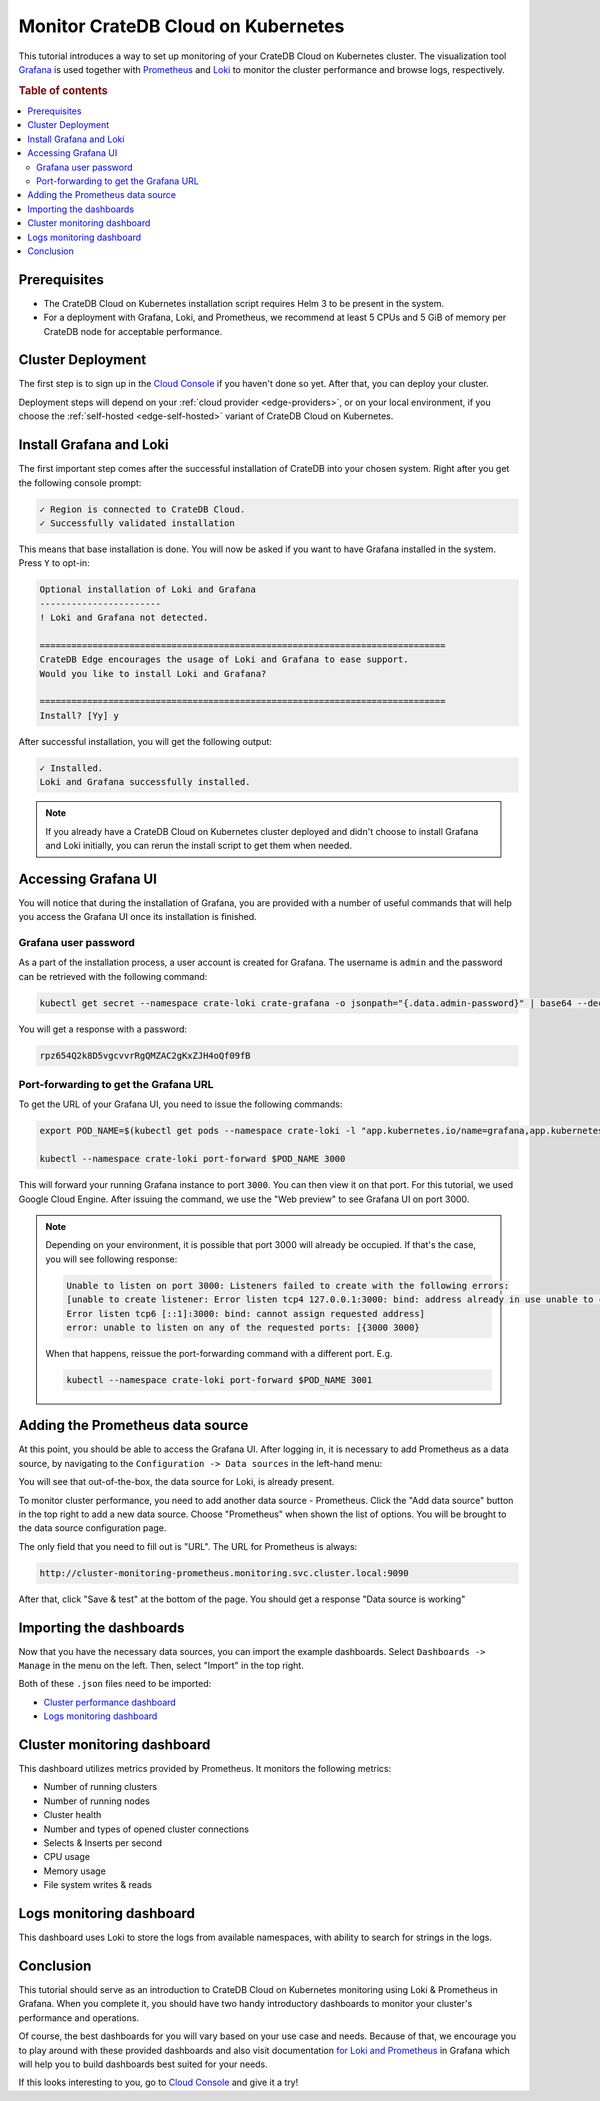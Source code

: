 .. _edge-monitoring:

Monitor CrateDB Cloud on Kubernetes
===================================

This tutorial introduces a way to set up monitoring of your CrateDB Cloud on Kubernetes cluster.
The visualization tool `Grafana`_ is used together with `Prometheus`_ and `Loki`_
to monitor the cluster performance and browse logs, respectively.

.. rubric:: Table of contents

.. contents::
   :local:

.. _edge-monitoring-prereqs:

Prerequisites
-------------

- The CrateDB Cloud on Kubernetes installation script requires Helm 3 to be present in the system.
- For a deployment with Grafana, Loki, and Prometheus, we recommend at
  least 5 CPUs and 5 GiB of memory per CrateDB node for acceptable performance.

.. _edge-monitoring-deployment:

Cluster Deployment
------------------

The first step is to sign up in the `Cloud Console`_ if you haven't done so
yet. After that, you can deploy your cluster.

Deployment steps will depend on your :ref:`cloud provider <edge-providers>`,
or on your local environment, if you choose the :ref:`self-hosted
<edge-self-hosted>` variant of CrateDB Cloud on Kubernetes.

.. _edge-monitoring-grafana-install:

Install Grafana and Loki
------------------------

The first important step comes after the successful installation of CrateDB into your
chosen system. Right after you get the following console prompt:

.. code-block:: console

  ✓ Region is connected to CrateDB Cloud.
  ✓ Successfully validated installation

This means that base installation is done. You will now be asked if you want to
have Grafana installed in the system. Press ``Y`` to opt-in:

.. code-block:: console

  Optional installation of Loki and Grafana
  -----------------------
  ! Loki and Grafana not detected.
 
  =============================================================================
  CrateDB Edge encourages the usage of Loki and Grafana to ease support.
  Would you like to install Loki and Grafana?
 
  =============================================================================
  Install? [Yy] y

After successful installation, you will get the following output:

.. code-block:: console

  ✓ Installed.
  Loki and Grafana successfully installed.

.. NOTE::

    If you already have a CrateDB Cloud on Kubernetes cluster deployed and didn't choose to
    install Grafana and Loki initially, you can rerun the install script to get
    them when needed.

.. _edge-monitoring-accessing-grafana:

Accessing Grafana UI
--------------------

You will notice that during the installation of Grafana, you are provided with
a number of useful commands that will help you access the Grafana UI once its
installation is finished.

.. _edge-monitoring-grafana-password:

Grafana user password
'''''''''''''''''''''

As a part of the installation process, a user account is created for Grafana. The
username is ``admin`` and the password can be retrieved with the following
command:

.. code-block:: console
  
  kubectl get secret --namespace crate-loki crate-grafana -o jsonpath="{.data.admin-password}" | base64 --decode ; echo

You will get a response with a password:

.. code-block:: console

  rpz654Q2k8D5vgcvvrRgQMZAC2gKxZJH4oQf09fB

.. _edge-monitoring-port-forwarding:

Port-forwarding to get the Grafana URL
''''''''''''''''''''''''''''''''''''''

To get the URL of your Grafana UI, you need to issue the following commands:

.. code-block:: console

  export POD_NAME=$(kubectl get pods --namespace crate-loki -l "app.kubernetes.io/name=grafana,app.kubernetes.io/instance=crate-grafana" -o jsonpath="{.items[0].metadata.name}")
  
  kubectl --namespace crate-loki port-forward $POD_NAME 3000

This will forward your running Grafana instance to port ``3000``. You can then
view it on that port. For this tutorial, we used Google Cloud Engine. After 
issuing the command, we use the "Web preview" to see Grafana UI on port 3000.

.. image:: ../../_assets/img/edge-monitoring-forwarding.png
   :alt: Google Cloud web preview

.. NOTE::

    Depending on your environment, it is possible that port 3000 will
    already be occupied. If that's the case, you will see following response:

    .. code-block:: console

      Unable to listen on port 3000: Listeners failed to create with the following errors: 
      [unable to create listener: Error listen tcp4 127.0.0.1:3000: bind: address already in use unable to create listener: 
      Error listen tcp6 [::1]:3000: bind: cannot assign requested address]
      error: unable to listen on any of the requested ports: [{3000 3000}

    When that happens, reissue the port-forwarding command with a different
    port. E.g.

    .. code-block:: console

      kubectl --namespace crate-loki port-forward $POD_NAME 3001


.. _edge-monitoring-prometheus-datasource:

Adding the Prometheus data source
---------------------------------

At this point, you should be able to access the Grafana UI. After logging in, it
is necessary to add Prometheus as a data source, by navigating to
the ``Configuration -> Data sources`` in the left-hand menu:

.. image:: ../../_assets/img/edge-monitoring-grafana-menu.png
   :alt: Grafana menu

You will see that out-of-the-box, the data source for Loki, is already present.

.. image:: ../../_assets/img/edge-monitoring-datasources-list.png
   :alt: Grafana data source list

To monitor cluster performance, you need to add another data source -
Prometheus. Click the "Add data source" button in the
top right to add a new data source. Choose "Prometheus" when shown the list of options. You will be
brought to the data source configuration page.

.. image:: ../../_assets/img/edge-monitoring-prometheus-datasource.png
   :alt: Grafana Prometheus data source

The only field that you need to fill out is "URL". The URL for Prometheus is
always:

.. code-block:: console

  http://cluster-monitoring-prometheus.monitoring.svc.cluster.local:9090

After that, click "Save & test" at the bottom of the page. You should get a
response "Data source is working"

.. _edge-monitoring-importing-dashboards:

Importing the dashboards
------------------------

Now that you have the necessary data sources, you can import the example dashboards.
Select ``Dashboards -> Manage`` in the menu on the left. Then, select "Import" in the
top right.

Both of these ``.json`` files need to be imported:

- `Cluster performance dashboard`_
- `Logs monitoring dashboard`_

.. _edge-monitoring-cluster-dashboard:

Cluster monitoring dashboard
----------------------------

This dashboard utilizes metrics provided by Prometheus. It monitors the following
metrics:

- Number of running clusters
- Number of running nodes
- Cluster health
- Number and types of opened cluster connections
- Selects & Inserts per second
- CPU usage
- Memory usage
- File system writes & reads

.. image:: ../../_assets/img/edge-monitoring-prometheus-dashboard.png
   :alt: Grafana Prometheus dashboard

.. _edge-monitoring-logs-dashboard:

Logs monitoring dashboard
-------------------------

This dashboard uses Loki to store the logs from available namespaces, with
ability to search for strings in the logs.

.. image:: ../../_assets/img/edge-monitoring-loki-dashboard.png
   :alt: Grafana Loki dashboard

.. _edge-monitoring-conclusion:

Conclusion
----------

This tutorial should serve as an introduction to CrateDB Cloud on Kubernetes monitoring
using Loki & Prometheus in Grafana. When you complete it, you should
have two handy introductory dashboards to monitor your cluster's
performance and operations.

Of course, the best dashboards for you will vary based on your use case and
needs. Because of that, we encourage you to play around with these provided
dashboards and also visit documentation `for Loki`_ `and Prometheus`_ in
Grafana which will help you to build dashboards best suited for your needs.

If this looks interesting to you, go to `Cloud Console`_ and give it a try!

.. _and Prometheus: https://grafana.com/docs/grafana/latest/datasources/prometheus/
.. _Cloud Console: https://console.cratedb.cloud/
.. _Cluster performance dashboard: https://github.com/crate/cloud-docs/raw/main/docs/_extra/cratedb-edge-cluster-dashboard.json
.. _for Loki: https://grafana.com/docs/loki/latest/
.. _Grafana: https://grafana.com/
.. _Loki: https://grafana.com/oss/loki/
.. _Logs monitoring dashboard: https://github.com/crate/cloud-docs/raw/main/docs/_extra/cratedb-edge-logs-dashboard.json
.. _Prometheus: https://grafana.com/oss/prometheus/
